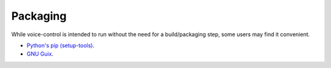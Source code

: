 #########
Packaging
#########

While voice-control is intended to run without the need for a build/packaging step,
some users may find it convenient.

- `Python's pip (setup-tools) <python/readme.rst>`_.
- `GNU Guix <guix/readme.rst>`_.
